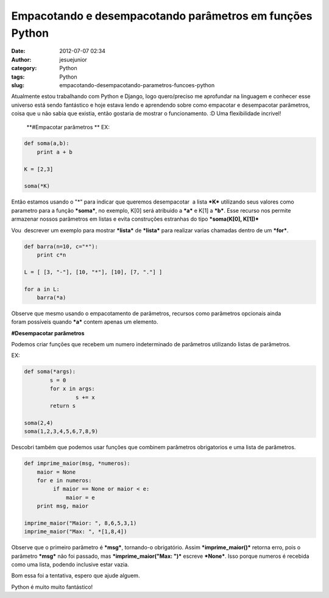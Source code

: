 Empacotando e desempacotando parâmetros em funções Python
#########################################################
:date: 2012-07-07 02:34
:author: jesuejunior
:category: Python
:tags: Python
:slug: empacotando-desempacotando-parametros-funcoes-python

Atualmente estou trabalhando com Python e Django, logo
quero/preciso me aprofundar na linguagem e conhecer esse universo está
sendo fantástico e hoje estava lendo e aprendendo sobre como empacotar
e desempacotar parâmetros, coisa que u não sabia que existia, então
gostaria de mostrar o funcionamento. :D
Uma flexibilidade incrivel!

  **#Empacotar parâmetros **
  EX:

.. code-block:: python

    def soma(a,b):
        print a + b

    K = [2,3]

    soma(*K)

Então estamos usando o "\*" para indicar que queremos desempacotar  a
lista ***K*** utilizando seus valores como parametro para a função
***soma***, no exemplo, K[0] será atribuido a ***a*** e K[1] a ***b***.
Esse recurso nos permite armazenar nossos parâmetros em listas e evita
construções estranhas do tipo ***soma(K[0], K[1])***

Vou  descrever um exemplo para mostrar ***lista*** de ***lista*** para
realizar varias chamadas dentro de um ***for***.

.. code-block:: python

    def barra(n=10, c="*"):
        print c*n

    L = [ [3, "-"], [10, "*"], [10], [7, "."] ]

    for a in L:
        barra(*a)

Observe que mesmo usando o empacotamento de parâmetros, recursos
como parâmetros opcionais ainda foram possíveis quando ***a*** contem
apenas um elemento.

**#Desempacotar parâmetros**

Podemos criar funções que recebem um numero indeterminado de parâmetros
utilizando listas de parâmetros.

EX:

.. code-block:: python

	def soma(*args):
		s = 0
		for x in args:
			s += x
		return s

	soma(2,4)
	soma(1,2,3,4,5,6,7,8,9)

Descobri também que podemos usar funções que combinem parâmetros
obrigatorios e uma lista de parâmetros.

.. code-block:: python

    def imprime_maior(msg, *numeros):
        maior = None
        for e in numeros:
             if maior == None or maior < e:
                 maior = e
        print msg, maior

    imprime_maior("Maior: ", 8,6,5,3,1)
    imprime_maior("Max: ", *[1,8,4])

Observe que o primeiro parâmetro é ***msg***, tornando-o obrigatório.
Assim ***imprime\_maior()*** retorna erro, pois o parâmetro ***msg***
não foi passado, mas ***imprime\_maior("Max: ")*** escreve ***None***.
Isso porque numeros é recebida como uma lista, podendo inclusive estar
vazia.

Bom essa foi a tentativa, espero que ajude alguem.

Python é muito muito fantástico!

.. |image0| image:: http://blog.jesuejunior.com/wp-content/uploads/2012/07/python_logo_150px.jpg
   :target: http://blog.jesuejunior.com/wp-content/uploads/2012/07/python_logo_150px.jpg
